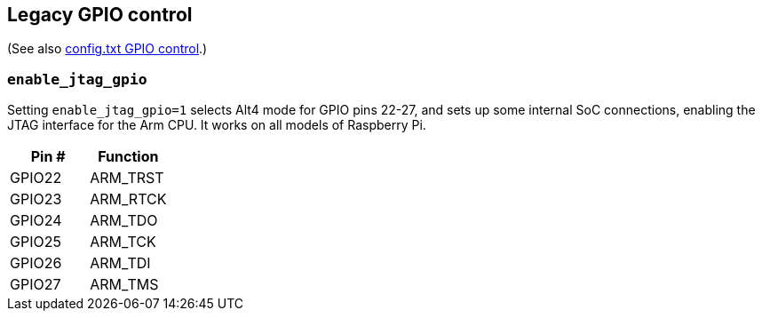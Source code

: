 == Legacy GPIO control
(See also xref:config_txt.adoc#gpio-control[config.txt GPIO control].)

=== `enable_jtag_gpio`

Setting `enable_jtag_gpio=1` selects Alt4 mode for GPIO pins 22-27, and sets up some internal SoC connections, enabling the JTAG interface for the Arm CPU. It works on all models of Raspberry Pi.

|===
| Pin # | Function

| GPIO22
| ARM_TRST

| GPIO23
| ARM_RTCK

| GPIO24
| ARM_TDO

| GPIO25
| ARM_TCK

| GPIO26
| ARM_TDI

| GPIO27
| ARM_TMS
|===
